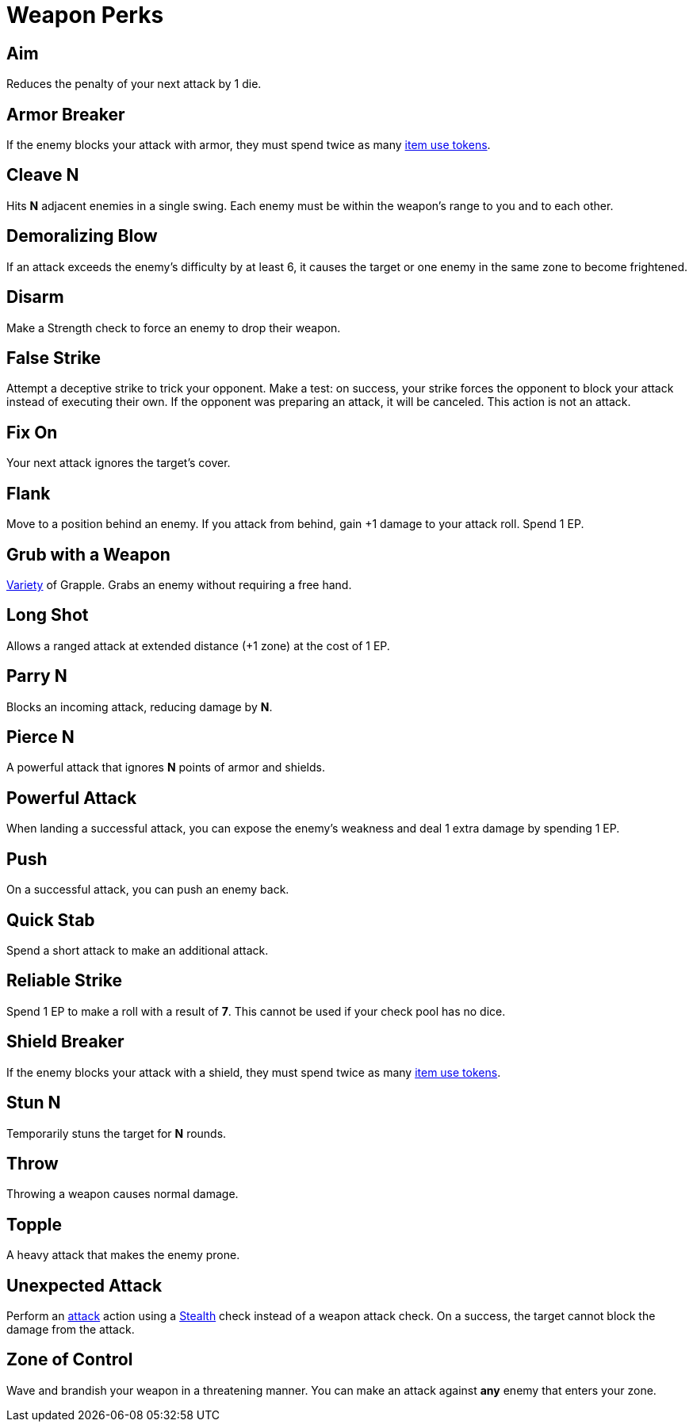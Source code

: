 = Weapon Perks

// == [[rapid-fire]]Rapid Fire
// Fires multiple arrows in quick succession, making 2 attacks instead of one. Costs 1 EP.

== [[aim]]Aim
Reduces the penalty of your next attack by 1 die.

== [[armor-breaker]]Armor Breaker
If the enemy blocks your attack with armor, they must spend twice as many <<item-use-token,item use tokens>>.

== [[cleave]]Cleave N
Hits *N* adjacent enemies in a single swing. Each enemy must be within the weapon's range to you and to each other.

== [[demoralizing-blow]]Demoralizing Blow
If an attack exceeds the enemy's difficulty by at least 6, it causes the target or one enemy in the same zone to become frightened.

== [[disarm]]Disarm
Make a Strength check to force an enemy to drop their weapon.

== [[false-strike]]False Strike
Attempt a deceptive strike to trick your opponent. Make a test: on success, your strike forces the opponent to block your attack instead of executing their own. If the opponent was preparing an attack, it will be canceled. This action is not an attack.

== [[fix-on]]Fix On
Your next attack ignores the target's cover.

== [[flank]]Flank
Move to a position behind an enemy. If you attack from behind, gain +1 damage to your attack roll. Spend 1 EP.

== [[grub-with-weapon]]Grub with a Weapon
<<action-variety,Variety>> of Grapple. Grabs an enemy without requiring a free hand.

== [[long-shot]]Long Shot
Allows a ranged attack at extended distance (+1 zone) at the cost of 1 EP.

== [[parry]]Parry N
Blocks an incoming attack, reducing damage by *N*.

== [[pierce]]Pierce N
A powerful attack that ignores *N* points of armor and shields.

== [[powerful-attack]]Powerful Attack
When landing a successful attack, you can expose the enemy's weakness and deal 1 extra damage by spending 1 EP.

== [[push]]Push
On a successful attack, you can push an enemy back.

== [[quick-stab]]Quick Stab
Spend a short attack to make an additional attack.

== [[reliable-strike]]Reliable Strike
Spend 1 EP to make a roll with a result of **7**. This cannot be used if your check pool has no dice.

== [[shield-breaker]]Shield Breaker
If the enemy blocks your attack with a shield, they must spend twice as many <<item-use-token,item use tokens>>.

== [[stun]]Stun N
Temporarily stuns the target for *N* rounds.

== [[throw]]Throw
Throwing a weapon causes normal damage.

== [[topple]]Topple
A heavy attack that makes the enemy prone.

== [[unexpected-attack]]Unexpected Attack
Perform an <<attack,attack>> action using a <<stealth,Stealth>> check instead of a weapon attack check. On a success, the target cannot block the damage from the attack.

== [[zone-of-control]]Zone of Control
Wave and brandish your weapon in a threatening manner. You can make an attack against *any* enemy that enters your zone.
